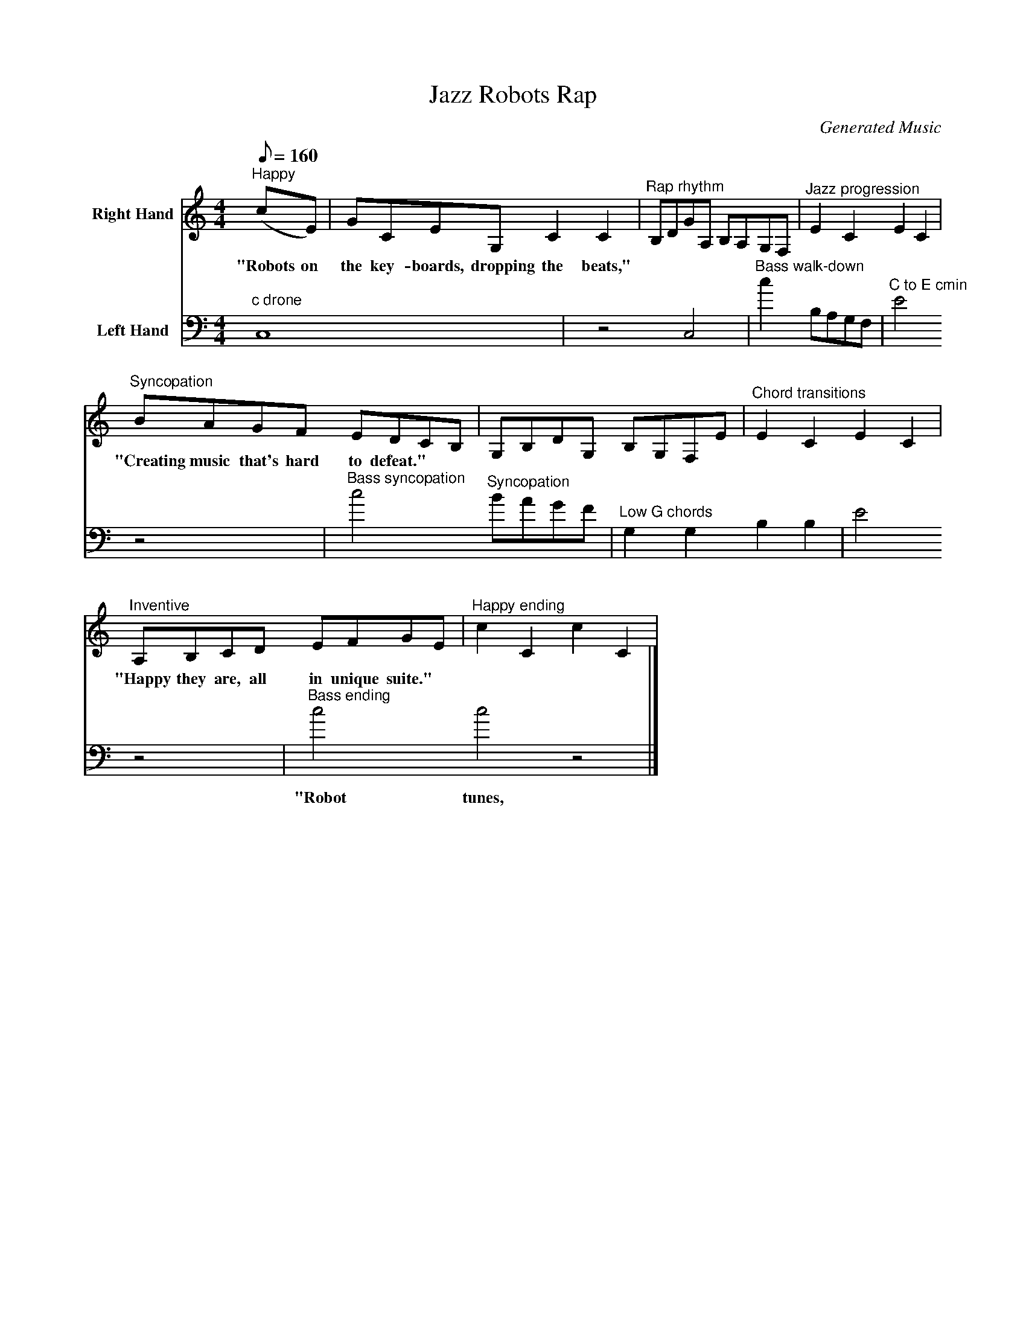 X: 1
T: Jazz Robots Rap
C: Generated Music 
M: 4/4
L: 1/8
Q:1/8=160
K:Cmaj
V: V1 clef=treble name="Right Hand"
"^Happy"(cE) | GCEG, C2 C2 | "^Rap rhythm"B,DGA, B,A,G,F, | "^Jazz progression"E2 C2 E2 C2 |
w:"Robots on the key-boards, dropping the beats,"
"^Syncopation"BAGF EDCB, | G,B,DG, B,G,F,E|  "^Chord transitions"E2 C2 E2 C2 |
w:"Creating music that's hard to defeat."
"^Inventive"A,B,CD EFGE | "^Happy ending"c2 C2 c2 C2 |
w:"Happy they are, all in unique suite."
V: V2 clef=bass name="Left Hand"
"c drone"C,8 | z4 C,4 | "^Bass walk-down"c2 B,A,G,F, | "^C to E cmin"E4 z4 |
"^Bass syncopation"c4 "^Syncopation"BAGF | "Low G chords"G,2 G,2 B,2 B,2 | E4 z4 |
"^Bass ending"c4 c4 z4 |]
w:"Robot tunes, play on repeat."
Z: Generated Music for Piano